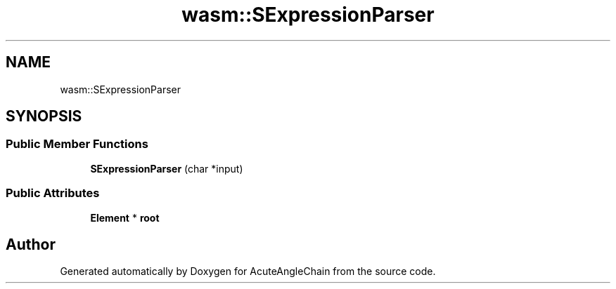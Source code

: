 .TH "wasm::SExpressionParser" 3 "Sun Jun 3 2018" "AcuteAngleChain" \" -*- nroff -*-
.ad l
.nh
.SH NAME
wasm::SExpressionParser
.SH SYNOPSIS
.br
.PP
.SS "Public Member Functions"

.in +1c
.ti -1c
.RI "\fBSExpressionParser\fP (char *input)"
.br
.in -1c
.SS "Public Attributes"

.in +1c
.ti -1c
.RI "\fBElement\fP * \fBroot\fP"
.br
.in -1c

.SH "Author"
.PP 
Generated automatically by Doxygen for AcuteAngleChain from the source code\&.
